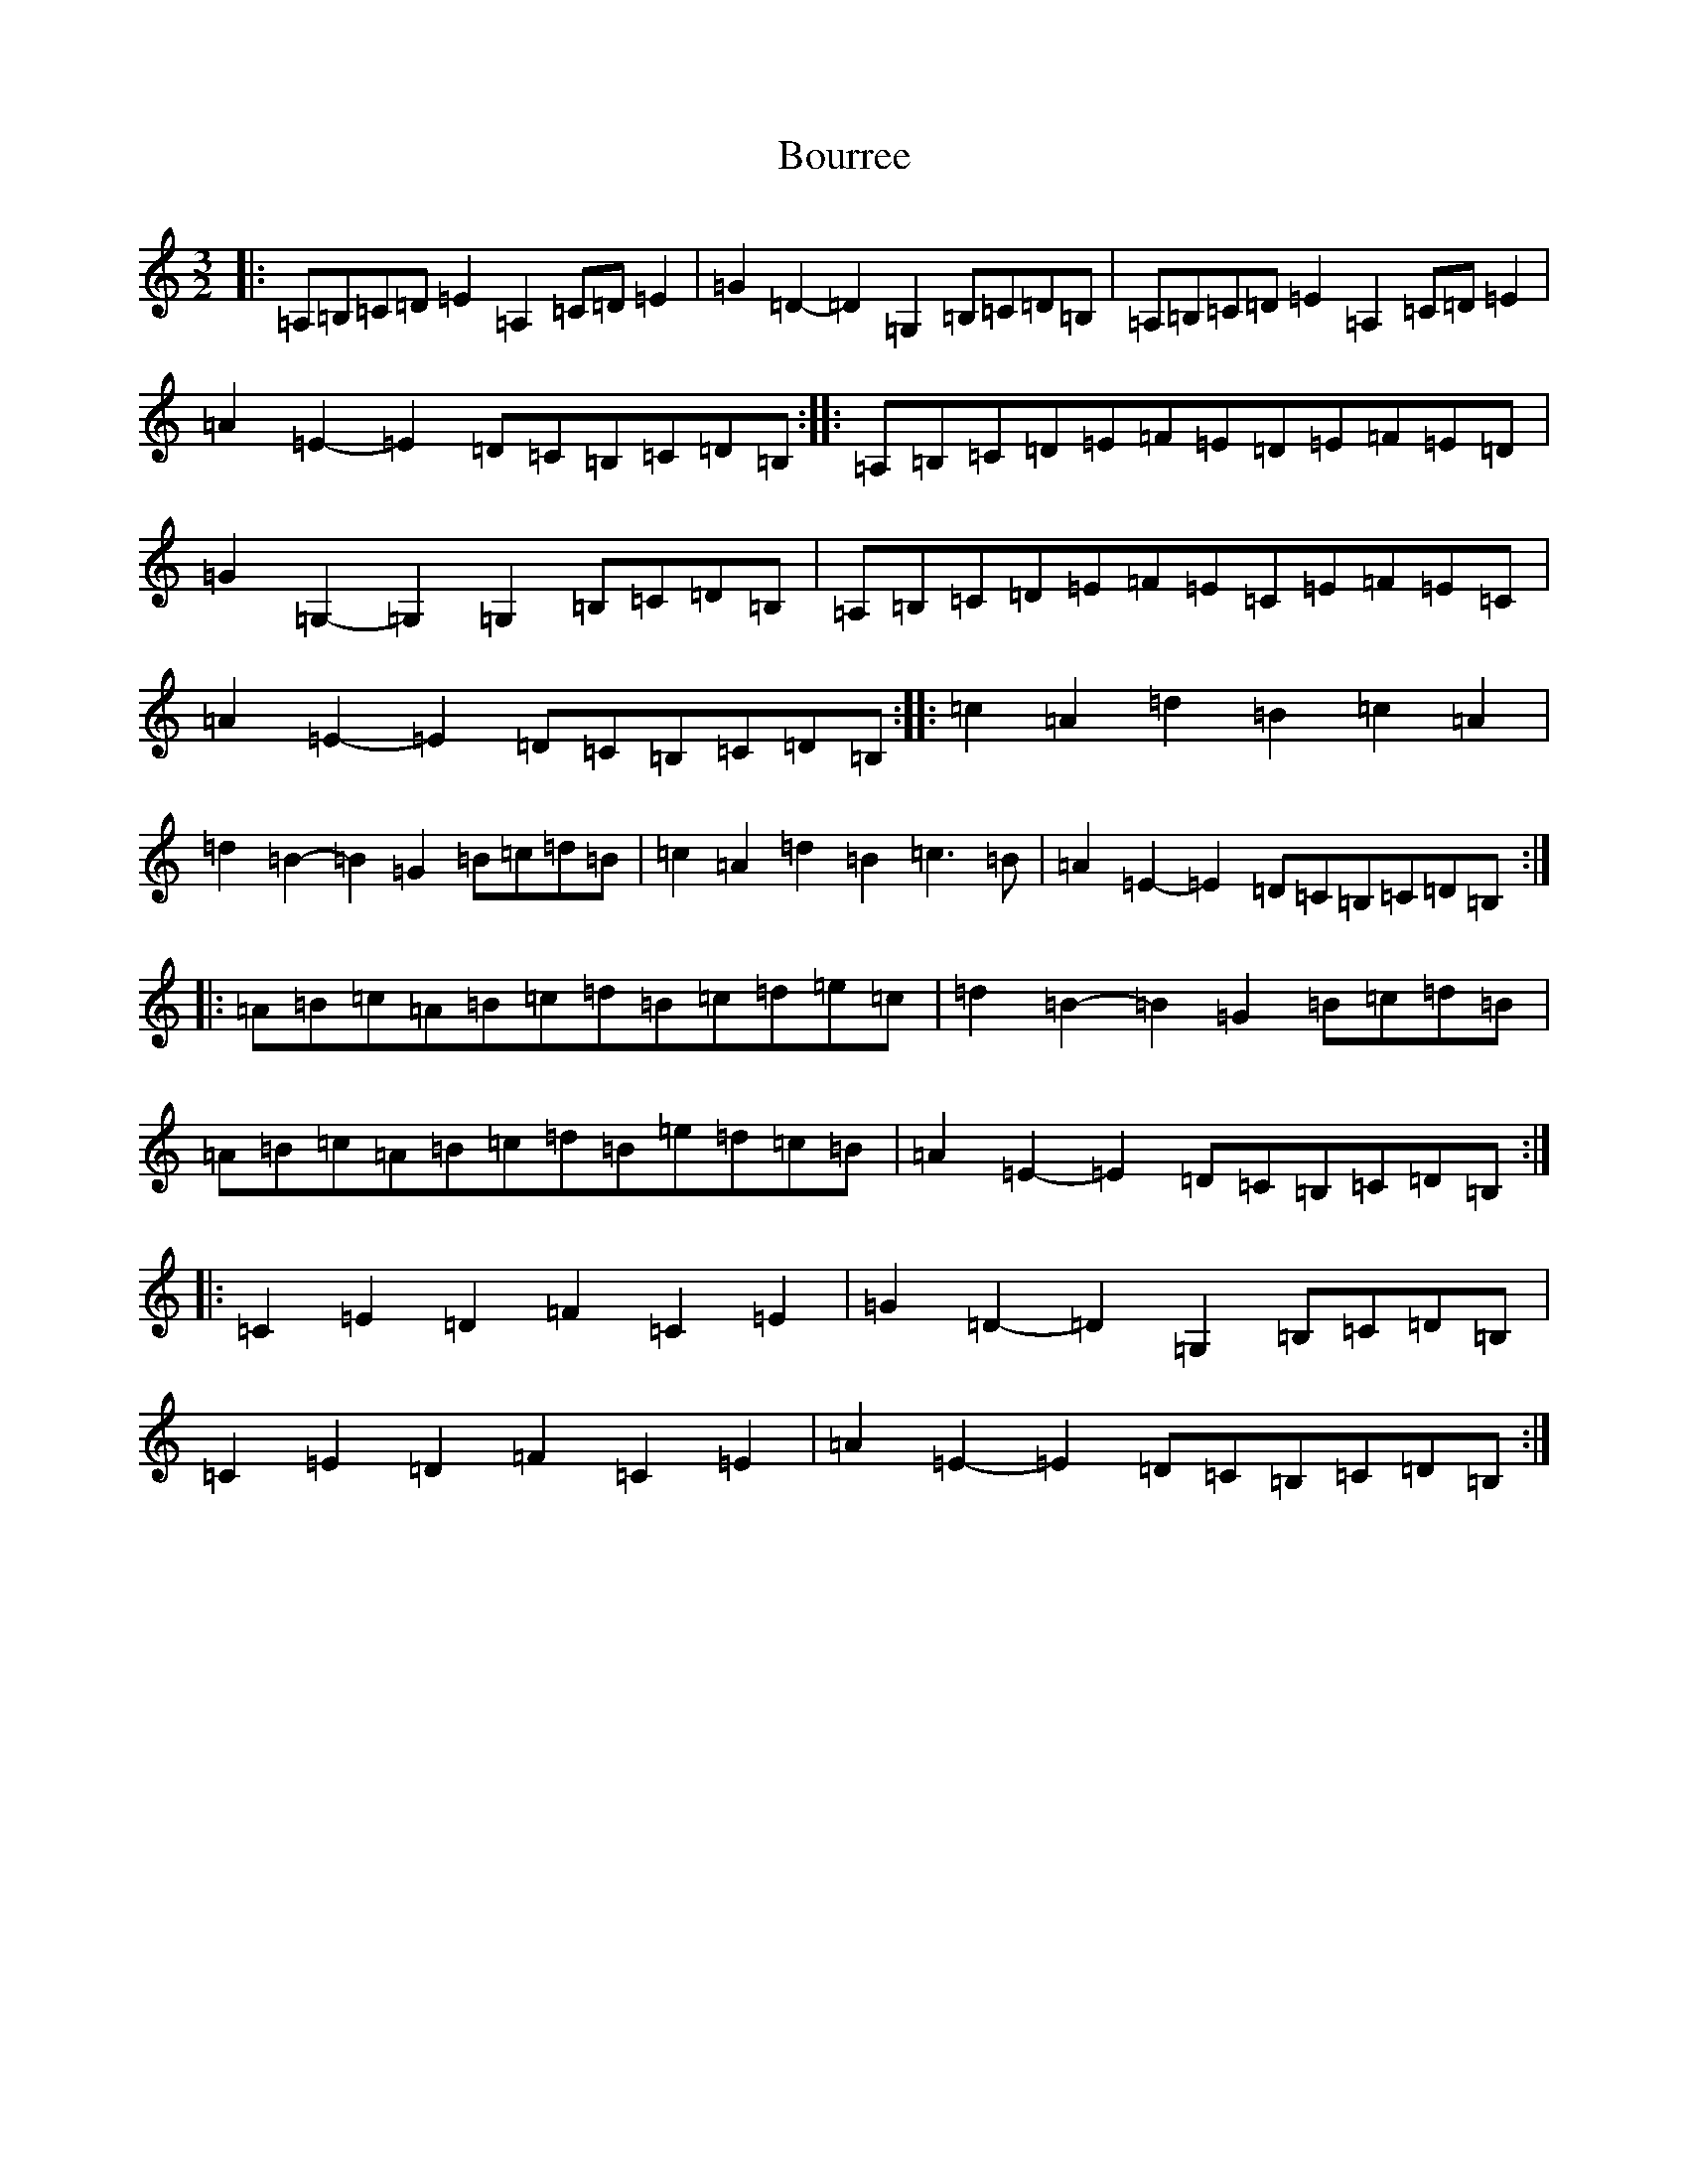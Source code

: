 X: 6918
T: Bourree
S: https://thesession.org/tunes/7113#setting7113
Z: G Major
R: reel
M:3/2
L:1/8
K: C Major
|:=A,=B,=C=D=E2=A,2=C=D=E2|=G2=D2-=D2=G,2=B,=C=D=B,|=A,=B,=C=D=E2=A,2=C=D=E2|=A2=E2-=E2=D=C=B,=C=D=B,:||:=A,=B,=C=D=E=F=E=D=E=F=E=D|=G2=G,2-=G,2=G,2=B,=C=D=B,|=A,=B,=C=D=E=F=E=C=E=F=E=C|=A2=E2-=E2=D=C=B,=C=D=B,:||:=c2=A2=d2=B2=c2=A2|=d2=B2-=B2=G2=B=c=d=B|=c2=A2=d2=B2=c3=B|=A2=E2-=E2=D=C=B,=C=D=B,:||:=A=B=c=A=B=c=d=B=c=d=e=c|=d2=B2-=B2=G2=B=c=d=B|=A=B=c=A=B=c=d=B=e=d=c=B|=A2=E2-=E2=D=C=B,=C=D=B,:||:=C2=E2=D2=F2=C2=E2|=G2=D2-=D2=G,2=B,=C=D=B,|=C2=E2=D2=F2=C2=E2|=A2=E2-=E2=D=C=B,=C=D=B,:|